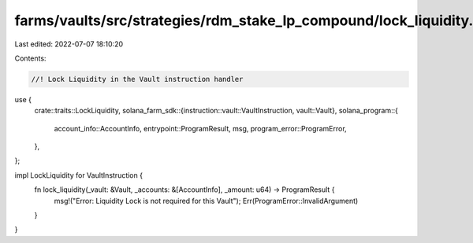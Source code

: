 farms/vaults/src/strategies/rdm_stake_lp_compound/lock_liquidity.rs
===================================================================

Last edited: 2022-07-07 18:10:20

Contents:

.. code-block:: rs

    //! Lock Liquidity in the Vault instruction handler

use {
    crate::traits::LockLiquidity,
    solana_farm_sdk::{instruction::vault::VaultInstruction, vault::Vault},
    solana_program::{
        account_info::AccountInfo, entrypoint::ProgramResult, msg, program_error::ProgramError,
    },
};

impl LockLiquidity for VaultInstruction {
    fn lock_liquidity(_vault: &Vault, _accounts: &[AccountInfo], _amount: u64) -> ProgramResult {
        msg!("Error: Liquidity Lock is not required for this Vault");
        Err(ProgramError::InvalidArgument)
    }
}


